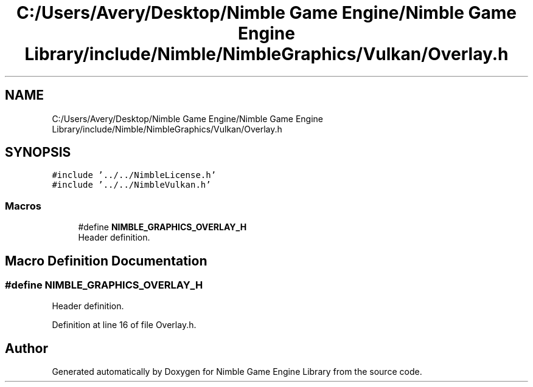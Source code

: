 .TH "C:/Users/Avery/Desktop/Nimble Game Engine/Nimble Game Engine Library/include/Nimble/NimbleGraphics/Vulkan/Overlay.h" 3 "Fri Aug 14 2020" "Version 0.1.0" "Nimble Game Engine Library" \" -*- nroff -*-
.ad l
.nh
.SH NAME
C:/Users/Avery/Desktop/Nimble Game Engine/Nimble Game Engine Library/include/Nimble/NimbleGraphics/Vulkan/Overlay.h
.SH SYNOPSIS
.br
.PP
\fC#include '\&.\&./\&.\&./NimbleLicense\&.h'\fP
.br
\fC#include '\&.\&./\&.\&./NimbleVulkan\&.h'\fP
.br

.SS "Macros"

.in +1c
.ti -1c
.RI "#define \fBNIMBLE_GRAPHICS_OVERLAY_H\fP"
.br
.RI "Header definition\&. "
.in -1c
.SH "Macro Definition Documentation"
.PP 
.SS "#define NIMBLE_GRAPHICS_OVERLAY_H"

.PP
Header definition\&. 
.PP
Definition at line 16 of file Overlay\&.h\&.
.SH "Author"
.PP 
Generated automatically by Doxygen for Nimble Game Engine Library from the source code\&.
